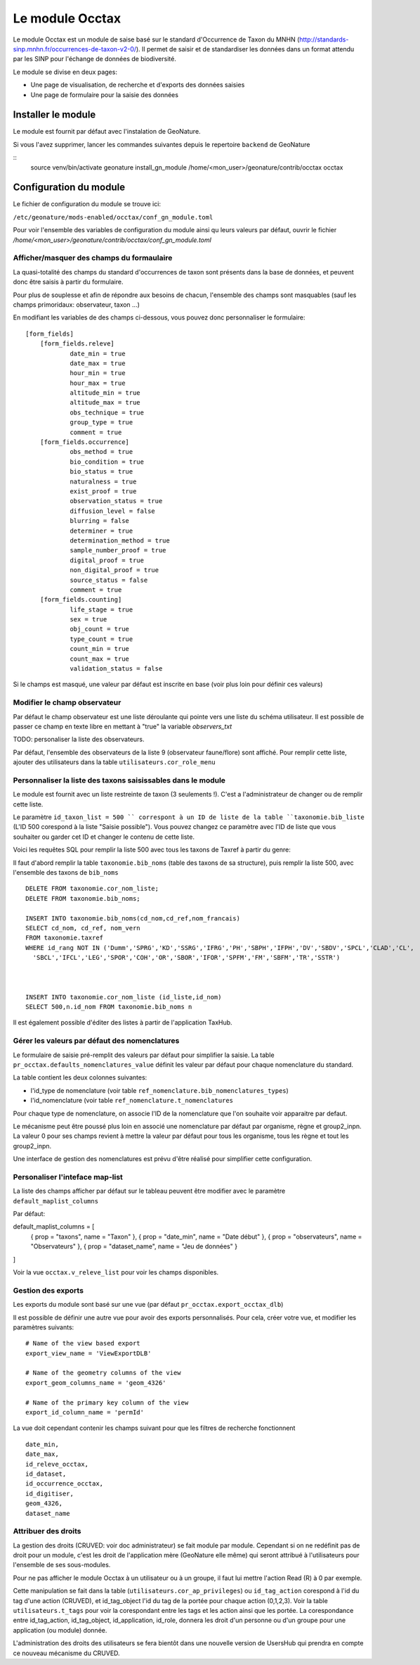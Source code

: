 Le module Occtax 
*****************

Le module Occtax est un module de saise basé sur le standard d'Occurrence de Taxon du MNHN (http://standards-sinp.mnhn.fr/occurrences-de-taxon-v2-0/). Il permet de saisir et de standardiser les données dans un format attendu par les SINP pour l'échange de données de biodiversité.

Le module se divise en deux pages:

- Une page de visualisation, de recherche et d'exports des données saisies
- Une page de formulaire pour la saisie des données


Installer le module
--------------------

Le module est fournit par défaut avec l'instalation de GeoNature.

Si vous l'avez supprimer, lancer les commandes suivantes depuis le repertoire ``backend`` de GeoNature

::
    source venv/bin/activate
    geonature install_gn_module /home/<mon_user>/geonature/contrib/occtax occtax


Configuration du module
------------------------

Le fichier de configuration du module se trouve ici:

``/etc/geonature/mods-enabled/occtax/conf_gn_module.toml``

Pour voir l'ensemble des variables de configuration du module ainsi qu leurs valeurs par défaut, ouvrir le fichier `/home/<mon_user>/geonature/contrib/occtax/conf_gn_module.toml`


Afficher/masquer des champs du formaulaire
""""""""""""""""""""""""""""""""""""""""""
La quasi-totalité des champs du standard d'occurrences de taxon sont présents dans la base de données, et peuvent donc être saisis à partir du formulaire.

Pour plus de souplesse et afin de répondre aux besoins de chacun, l'ensemble des champs sont masquables (sauf les champs primoridaux: observateur, taxon ...)

En modifiant les variables de des champs ci-dessous, vous pouvez donc personnaliser le formulaire:

::

    [form_fields]
	[form_fields.releve]
		date_min = true
		date_max = true
		hour_min = true
		hour_max = true
		altitude_min = true
		altitude_max = true
		obs_technique = true
		group_type = true
		comment = true
	[form_fields.occurrence]
		obs_method = true
		bio_condition = true
		bio_status = true
		naturalness = true
		exist_proof = true
		observation_status = true
		diffusion_level = false
		blurring = false
		determiner = true
		determination_method = true
		sample_number_proof = true
		digital_proof = true
		non_digital_proof = true
		source_status = false
		comment = true
	[form_fields.counting]
		life_stage = true
		sex = true
		obj_count = true
		type_count = true
		count_min = true
		count_max = true
		validation_status = false

Si le champs est masqué, une valeur par défaut est inscrite en base (voir plus loin pour définir ces valeurs)

Modifier le champ observateur
"""""""""""""""""""""""""""""
Par défaut le champ observateur est une liste déroulante qui pointe vers une liste du schéma utilisateur.
Il est possible de passer ce champ en texte libre en mettant à "true" la variable `observers_txt`

TODO: personaliser la liste des observateurs.

Par défaut, l'ensemble des observateurs de la liste 9 (observateur faune/flore) sont affiché. Pour remplir cette liste, ajouter des utilisateurs dans la table ``utilisateurs.cor_role_menu``

Personnaliser la liste des taxons saisissables dans le module
"""""""""""""""""""""""""""""""""""""""""""""""""""""""""""""
Le module est fournit avec un liste restreinte de taxon (3 seulements !). C'est a l'administrateur de changer ou de remplir cette liste.

Le paramètre ``id_taxon_list = 500 `` correspont à un ID de liste de la table ``taxonomie.bib_liste`` (L'ID 500 corespond à la liste "Saisie possible"). Vous pouvez changez ce paramètre avec l'ID de liste que vous souhaiter ou garder cet ID et changer le contenu de cette liste.

Voici les requêtes SQL pour remplir la liste 500 avec tous les taxons de Taxref à partir du genre: 

Il faut d'abord remplir la table ``taxonomie.bib_noms`` (table des taxons de sa structure), puis remplir la liste 500, avec l'ensemble des taxons de ``bib_noms``

:: 


    DELETE FROM taxonomie.cor_nom_liste;
    DELETE FROM taxonomie.bib_noms;

    INSERT INTO taxonomie.bib_noms(cd_nom,cd_ref,nom_francais)
    SELECT cd_nom, cd_ref, nom_vern
    FROM taxonomie.taxref
    WHERE id_rang NOT IN ('Dumm','SPRG','KD','SSRG','IFRG','PH','SBPH','IFPH','DV','SBDV','SPCL','CLAD','CL',
      'SBCL','IFCL','LEG','SPOR','COH','OR','SBOR','IFOR','SPFM','FM','SBFM','TR','SSTR')



    INSERT INTO taxonomie.cor_nom_liste (id_liste,id_nom)
    SELECT 500,n.id_nom FROM taxonomie.bib_noms n


Il est également possible d'éditer des listes à partir de l'application TaxHub.

Gérer les valeurs par défaut des nomenclatures
"""""""""""""""""""""""""""""""""""""""""""""""

Le formulaire de saisie pré-remplit des valeurs par défaut pour simplifier la saisie.
La table ``pr_occtax.defaults_nomenclatures_value`` définit les valeur par défaut pour chaque nomenclature du standard.

La table contient les deux colonnes suivantes:

- l'id_type de nomenclature (voir table ``ref_nomenclature.bib_nomenclatures_types``)
- l'id_nomenclature (voir table ``ref_nomenclature.t_nomenclatures``

Pour chaque type de nomenclature, on associe l'ID de la nomenclature que l'on souhaite voir apparaitre par defaut.

Le mécanisme peut être poussé plus loin en associé une nomenclature par défaut par organisme, règne et group2_inpn.
La valeur 0 pour ses champs revient à mettre la valeur par défaut pour tous les organisme, tous les règne et tout les group2_inpn.


Une interface de gestion des nomenclatures est prévu d'être réalisé pour simplifier cette configuration.

Personaliser l'inteface map-list
""""""""""""""""""""""""""""""""

La liste des champs afficher par défaut sur le tableau peuvent être modifier avec le paramètre ``default_maplist_columns``

Par défaut:

default_maplist_columns = [
    { prop = "taxons", name = "Taxon" },
    { prop = "date_min", name = "Date début" },
    { prop = "observateurs", name = "Observateurs" },
    { prop = "dataset_name", name = "Jeu de données" }
]

Voir la vue ``occtax.v_releve_list`` pour voir les champs disponibles.

Gestion des exports
"""""""""""""""""""
Les exports du module sont basé sur une vue (par défaut ``pr_occtax.export_occtax_dlb``)

Il est possible de définir une autre vue pour avoir des exports personnalisés.
Pour cela, créer votre vue, et modifier les paramètres suivants:

::

    # Name of the view based export
    export_view_name = 'ViewExportDLB'

    # Name of the geometry columns of the view
    export_geom_columns_name = 'geom_4326'

    # Name of the primary key column of the view
    export_id_column_name = 'permId'

La vue doit cependant contenir les champs suivant pour que les filtres de recherche fonctionnent

::

    date_min,
    date_max,
    id_releve_occtax,
    id_dataset,
    id_occurrence_occtax,
    id_digitiser,
    geom_4326,
    dataset_name

Attribuer des droits
"""""""""""""""""""""

La gestion des droits (CRUVED: voir doc administrateur) se fait module par module. Cependant si on ne redéfinit pas de droit pour un module, c'est les droit de l'application mère (GeoNature elle même) qui seront attribué à l'utilisateurs pour l'ensemble de ses sous-modules.

Pour ne pas afficher le module Occtax à un utilisateur ou à un groupe, il faut lui mettre l'action Read (R) à 0 par exemple.

Cette manipulation se fait dans la table (``utilisateurs.cor_ap_privileges``) ou ``id_tag_action`` corespond à l'id du tag d'une action (CRUVED), et id_tag_object l'id du tag de la portée pour chaque action (0,1,2,3). Voir la table ``utilisateurs.t_tags`` pour voir la corespondant entre les tags et les action ainsi que les portée.
La corespondance entre id_tag_action, id_tag_object, id_application, id_role, donnera les droit d'un personne ou d'un groupe pour une application (ou module) donnée.

L'administration des droits des utilisateurs se fera bientôt dans une nouvelle version de UsersHub qui prendra en compte ce nouveau mécanisme du CRUVED.
